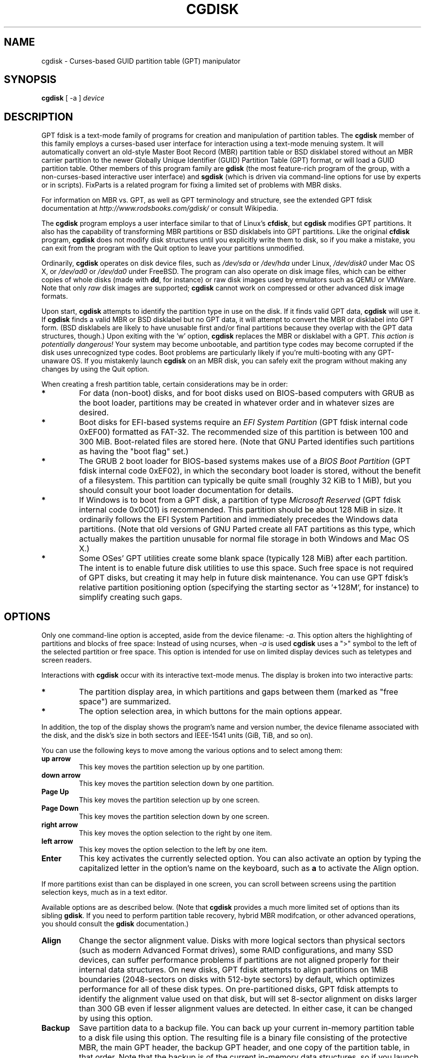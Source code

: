 .\" Copyright 2011-2018 Roderick W. Smith (rodsmith@rodsbooks.com)
.\" May be distributed under the GNU General Public License
.TH "CGDISK" "8" "1.0.4" "Roderick W. Smith" "GPT fdisk Manual"
.SH "NAME"
cgdisk \- Curses-based GUID partition table (GPT) manipulator
.SH "SYNOPSIS"
.BI "cgdisk "
[ \-a ]
.I device

.SH "DESCRIPTION"

GPT fdisk is a text\-mode family of programs for creation and manipulation
of partition tables. The \fBcgdisk\fR member of this family employs a
curses-based user interface for interaction using a text\-mode menuing
system. It will automatically convert an old\-style Master Boot Record
(MBR) partition table or BSD disklabel stored without an MBR carrier
partition to the newer Globally Unique Identifier (GUID) Partition Table
(GPT) format, or will load a GUID partition table. Other members of this
program family are \fBgdisk\fR (the most feature-rich program of the group,
with a non-curses-based interactive user interface) and \fBsgdisk\fR (which
is driven via command-line options for use by experts or in scripts).
FixParts is a related program for fixing a limited set of problems with MBR
disks.

For information on MBR vs. GPT, as well as GPT terminology and structure,
see the extended GPT fdisk documentation at
\fIhttp://www.rodsbooks.com/gdisk/\fR or consult Wikipedia.

The \fBcgdisk\fR program employs a user interface similar to that of Linux's
\fBcfdisk\fR, but \fBcgdisk\fR modifies GPT partitions. It also has the
capability of transforming MBR partitions or BSD disklabels into GPT
partitions. Like the original \fBcfdisk\fR program, \fBcgdisk\fR does not
modify disk structures until you explicitly write them to disk, so if you
make a mistake, you can exit from the program with the Quit option to leave
your partitions unmodified.

Ordinarily, \fBcgdisk\fR operates on disk device files, such as
\fI/dev/sda\fR or \fI/dev/hda\fR under Linux, \fI/dev/disk0\fR under
Mac OS X, or \fI/dev/ad0\fR or \fI/dev/da0\fR under FreeBSD. The program
can also operate on disk image files, which can be either copies of whole
disks (made with \fBdd\fR, for instance) or raw disk images used by
emulators such as QEMU or VMWare. Note that only \fIraw\fR disk images
are supported; \fBcgdisk\fR cannot work on compressed or other advanced
disk image formats.

Upon start, \fBcgdisk\fR attempts to identify the partition type in use on
the disk. If it finds valid GPT data, \fBcgdisk\fR will use it. If
\fBcgdisk\fR finds a valid MBR or BSD disklabel but no GPT data, it will
attempt to convert the MBR or disklabel into GPT form. (BSD disklabels are
likely to have unusable first and/or final partitions because they overlap
with the GPT data structures, though.) Upon exiting with the 'w' option,
\fBcgdisk\fR replaces the MBR or disklabel with a GPT. \fIThis action is
potentially dangerous!\fR Your system may become unbootable, and partition
type codes may become corrupted if the disk uses unrecognized type codes.
Boot problems are particularly likely if you're multi\-booting with any
GPT\-unaware OS. If you mistakenly launch \fBcgdisk\fR on an MBR disk, you
can safely exit the program without making any changes by using the Quit
option.

When creating a fresh partition table, certain considerations may be in
order:

.TP 
.B *
For data (non\-boot) disks, and for boot disks used on BIOS\-based computers
with GRUB as the boot loader, partitions may be created in whatever order
and in whatever sizes are desired.

.TP 
.B *
Boot disks for EFI\-based systems require an \fIEFI System
Partition\fR (GPT fdisk internal code 0xEF00) formatted as FAT\-32.
The recommended size of this partition is between 100 and 300 MiB.
Boot\-related files are stored here. (Note that GNU Parted identifies
such partitions as having the "boot flag" set.)

.TP 
.B *
The GRUB 2 boot loader for BIOS\-based systems makes use of a \fIBIOS Boot
Partition\fR (GPT fdisk internal code 0xEF02), in which the secondary
boot loader is stored, without the benefit of a filesystem. This partition
can typically be quite small (roughly 32 KiB to 1 MiB), but you should
consult your boot loader documentation for details.

.TP 
.B *
If Windows is to boot from a GPT disk, a partition of type \fIMicrosoft
Reserved\fR (GPT fdisk
internal code 0x0C01) is recommended. This partition should be about 128 MiB
in size. It ordinarily follows the EFI System Partition and immediately
precedes the Windows data partitions. (Note that old versions of GNU Parted
create all FAT partitions as this type, which actually makes the partition
unusable for normal file storage in both Windows and Mac OS X.)

.TP 
.B *
Some OSes' GPT utilities create some blank space (typically 128 MiB) after
each partition. The intent is to enable future disk utilities to use this
space. Such free space is not required of GPT disks, but creating it may
help in future disk maintenance. You can use GPT fdisk's relative partition
positioning option (specifying the starting sector as '+128M', for
instance) to simplify creating such gaps.

.SH "OPTIONS"

.PP 

Only one command-line option is accepted, aside from the device filename:
\fI\-a\fR. This option alters the highlighting of partitions and blocks of
free space: Instead of using ncurses, when \fI\-a\fR is used \fBcgdisk\fR
uses a ">" symbol to the left of the selected partition or free space.
This option is intended for use on limited display devices such as
teletypes and screen readers.

Interactions with \fBcgdisk\fR occur with its interactive text\-mode menus.
The display is broken into two interactive parts:

.TP
.B *
The partition display area, in which partitions and gaps between them
(marked as "free space") are summarized.

.TP
.B *
The option selection area, in which buttons for the main options appear.

.PP

In addition, the top of the display shows the program's name and version
number, the device filename associated with the disk, and the disk's size
in both sectors and IEEE-1541 units (GiB, TiB, and so on).

You can use the following keys to move among the various options and to
select among them:

.TP
.B up arrow
This key moves the partition selection up by one partition.

.TP
.B down arrow
This key moves the partition selection down by one partition.

.TP
.B Page Up
This key moves the partition selection up by one screen.

.TP
.B Page Down
This key moves the partition selection down by one screen.

.TP
.B right arrow
This key moves the option selection to the right by one item.

.TP
.B left arrow
This key moves the option selection to the left by one item.

.TP
.B Enter
This key activates the currently selected option. You can also activate an
option by typing the capitalized letter in the option's name on the
keyboard, such as \fBa\fR to activate the Align option.

.PP

If more partitions exist than can be displayed in one screen, you can
scroll between screens using the partition selection keys, much as in a
text editor.

Available options are as described below. (Note that \fBcgdisk\fR provides
a much more limited set of options than its sibling \fBgdisk\fR. If you
need to perform partition table recovery, hybrid MBR modifcation, or other
advanced operations, you should consult the \fBgdisk\fR documentation.)

.TP 
.B Align
Change the sector alignment value. Disks with more logical sectors than
physical sectors (such as modern Advanced Format drives), some RAID
configurations, and many SSD devices, can suffer performance problems if
partitions are not aligned properly for their internal data structures. On
new disks, GPT fdisk attempts to align partitions on 1MiB boundaries
(2048\-sectors on disks with 512-byte sectors) by default, which optimizes
performance for all of these disk types. On pre\-partitioned disks, GPT
fdisk attempts to identify the alignment value used on that disk, but will
set 8-sector alignment on disks larger than 300 GB even if lesser alignment
values are detected. In either case, it can be changed by using this
option.

.TP 
.B Backup
Save partition data to a backup file. You can back up your current
in\-memory partition table to a disk file using this option. The resulting
file is a binary file consisting of the protective MBR, the main GPT
header, the backup GPT header, and one copy of the partition table, in that
order. Note that the backup is of the current in\-memory data structures, so
if you launch the program, make changes, and then use this option, the
backup will reflect your changes.

.TP 
.B Delete
Delete a partition. This action deletes the entry from the partition table
but does not disturb the data within the sectors originally allocated to
the partition on the disk. If a corresponding hybrid MBR partition exists,
\fBgdisk\fR deletes it, as well, and expands any adjacent 0xEE (EFI GPT)
MBR protective partition to fill the new free space.

.TP 
.B Help
Print brief descriptions of all the options.

.TP 
.B Info
Show detailed partition information. The summary information shown in the
partition display area necessarily omits many details, such as the
partitions' unique GUIDs and the partitions' sector-exact start and end
points. The Info option displays this information for a single partition.

.TP 
.B Load
Load partition data from a backup file. This option is the reverse of the
Backup option. Note that restoring partition data from anything but the
original disk is not recommended.

.TP 
.B naMe
Change the GPT name of a partition. This name is encoded as a UTF\-16
string, but proper entry and display of anything beyond basic ASCII values
requires suitable locale and font support. For the most part, Linux ignores
the partition name, but it may be important in some OSes. GPT fdisk sets a
default name based on the partition type code. Note that the GPT partition
name is different from the filesystem name, which is encoded in the
filesystem's data structures. Note also that to activate this item by
typing its alphabetic equivalent, you must use \fBM\fR, not the more
obvious \fBN\fR, because the latter is used by the next option....

.TP 
.B New
Create a new partition. You enter a starting sector, a size, a type code,
and a name. The start sector can be specified in absolute terms as a sector
number or as a position measured in kibibytes (K), mebibytes (M), gibibytes
(G), tebibytes (T), or pebibytes (P); for instance, \fI\fB40M\fR\fR
specifies a position 40MiB from the start of the disk. You can specify
locations relative to the start or end of the specified default range by
preceding the number by a '+' symbol, as in \fI\fB+2G\fR\fR to specify a
point 2GiB after the default start sector. The size value can use the K, M,
G, T, and P suffixes, too. Pressing the Enter key with no input specifies
the default value, which is the start of the largest available block for
the start sector and the full available size for the size.

.TP 
.B Quit
Quit from the program \fIwithout saving your changes\fR.
Use this option if you just wanted to view information or if you make a
mistake and want to back out of all your changes.

.TP 
.B Type
Change a single partition's type code. You enter the type code using a
two\-byte hexadecimal number. You may also enter a GUID directly, if you
have one and \fBcgdisk\fR doesn't know it. If you don't know the type code
for your partition, you can type \fBL\fR to see a list of known type codes.
The type code list may optionally be filtered by a search string; for
instance, entering \fI\fBLinux\fR\fR shows only partition type codes with
descriptions that include the string \fILinux\fR. This search is performed
case\-sensitively.

.TP 
.B Verify
Verify disk. This option checks for a variety of problems, such as
incorrect CRCs and mismatched main and backup data. This option does not
automatically correct most problems, though; for that, you must use
\fBgdisk\fR. If no problems are found, this command displays a summary of
unallocated disk space.

.TP 
.B Write
Write data. Use this command to save your changes.

.SH "BUGS"

Known bugs and limitations include:

.TP 
.B *
The program compiles correctly only on Linux, FreeBSD, and Mac OS X. In
theory, it should compile under Windows if the Ncurses library for Windows
is installed, but I have not tested this capability. Linux versions for
x86\-64 (64\-bit), x86 (32\-bit), and PowerPC (32\-bit) have been tested,
with the x86\-64 version having seen the most testing. Under FreeBSD,
32\-bit (x86) and 64\-bit (x86\-64) versions have been tested. Only 32\-bit
versions for Mac OS X has been tested by the author.

.TP 
.B *
The FreeBSD version of the program can't write changes to the partition
table to a disk when existing partitions on that disk are mounted. (The
same problem exists with many other FreeBSD utilities, such as
\fBgpt\fR, \fBfdisk\fR, and \fBdd\fR.) This limitation can be overcome
by typing \fBsysctl kern.geom.debugflags=16\fR at a shell prompt.

.TP
.B *
The program can load only up to 128 partitions (4 primary partitions and
124 logical partitions) when converting from MBR format. This limit can
be raised by changing the \fI#define MAX_MBR_PARTS\fR line in the
\fIbasicmbr.h\fR source code file and recompiling; however, such a change
will require using a larger\-than\-normal partition table. (The limit
of 128 partitions was chosen because that number equals the 128 partitions
supported by the most common partition table size.)

.TP 
.B *
Converting from MBR format sometimes fails because of insufficient space at
the start or (more commonly) the end of the disk. Resizing the partition
table (using the 's' option in the experts' menu in \fBgdisk\fR) can
sometimes overcome this problem; however, in extreme cases it may be
necessary to resize a partition using GNU Parted or a similar tool prior to
conversion with GPT fdisk.

.TP 
.B *
MBR conversions work only if the disk has correct LBA partition
descriptors. These descriptors should be present on any disk over 8 GiB in
size or on smaller disks partitioned with any but very ancient software.

.TP 
.B *
BSD disklabel support can create first and/or last partitions that overlap
with the GPT data structures. This can sometimes be compensated by
adjusting the partition table size, but in extreme cases the affected
partition(s) may need to be deleted.

.TP 
.B *
Because of the highly variable nature of BSD disklabel structures,
conversions from this form may be unreliable \-\- partitions may be dropped,
converted in a way that creates overlaps with other partitions, or
converted with incorrect start or end values. Use this feature with
caution!

.TP 
.B *
Booting after converting an MBR or BSD disklabel disk is likely to be
disrupted. Sometimes re\-installing a boot loader will fix the problem, but
other times you may need to switch boot loaders. Except on EFI\-based
platforms, Windows through at least Windows 7 doesn't support booting from
GPT disks. Creating a hybrid MBR (using the 'h' option on the recovery &
transformation menu in \fBgdisk\fR) or abandoning GPT in favor of MBR may
be your only options in this case.

.TP
.B *
The \fBcgdisk\fR Verify function and the partition type listing obtainable
by typing \fIL\fR in the Type function (or when specifying a partition type
while creating a new partition) both currently exit ncurses mode. This
limitation is a minor cosmetic blemish that does not affect functionality.

.SH "AUTHORS"
Primary author: Roderick W. Smith (rodsmith@rodsbooks.com)

Contributors:

* Yves Blusseau (1otnwmz02@sneakemail.com)

* David Hubbard (david.c.hubbard@gmail.com)

* Justin Maggard (justin.maggard@netgear.com)

* Dwight Schauer (dschauer@gmail.com)

* Florian Zumbiehl (florz@florz.de)


.SH "SEE ALSO"
\fBcfdisk (8)\fR,
\fBfdisk (8)\fR,
\fBgdisk (8)\fR,
\fBmkfs (8)\fR,
\fBparted (8)\fR,
\fBsfdisk (8)\fR
\fBsgdisk (8)\fR
\fBfixparts (8)\fR

\fIhttp://en.wikipedia.org/wiki/GUID_Partition_Table\fR

\fIhttp://developer.apple.com/technotes/tn2006/tn2166.html\fR

\fIhttp://www.rodsbooks.com/gdisk/\fR

.SH "AVAILABILITY"
The \fBcgdisk\fR command is part of the \fIGPT fdisk\fR package and is
available from Rod Smith.

